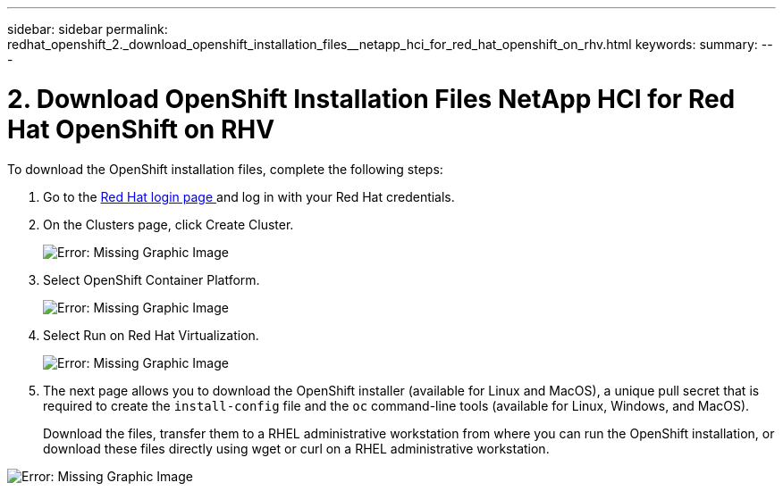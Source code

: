 ---
sidebar: sidebar
permalink: redhat_openshift_2._download_openshift_installation_files__netapp_hci_for_red_hat_openshift_on_rhv.html
keywords:
summary:
---

= 2. Download OpenShift Installation Files  NetApp HCI for Red Hat OpenShift on RHV
:hardbreaks:
:nofooter:
:icons: font
:linkattrs:
:imagesdir: ./media/

//
// This file was created with NDAC Version 0.9 (June 4, 2020)
//
// 2020-06-25 14:31:33.578646
//

[.lead]

To download the OpenShift installation files, complete the following steps:

. Go to the  https://sso.redhat.com/auth/realms/redhat-external/protocol/openid-connect/auth?client_id=cloud-services&redirect_uri=https%3A%2F%2Fcloud.redhat.com%2Fopenshift%2F&state=7be5f758-0b45-46e1-8a93-2efc39c9ed42&response_mode=fragment&response_type=code&scope=openid&nonce=39d07745-2f43-41cb-8d79-621b50ad0d76[Red Hat login page ^]and log in with your Red Hat credentials.

. On the Clusters page, click Create Cluster.
+

image:redhat_openshift_image6.jpeg[Error: Missing Graphic Image]

. Select  OpenShift Container Platform.
+

image:redhat_openshift_image7.jpeg[Error: Missing Graphic Image]

. Select Run on Red Hat Virtualization.
+

image:redhat_openshift_image8.jpeg[Error: Missing Graphic Image]

. The next page allows you to download the OpenShift installer (available for Linux and MacOS), a unique pull secret that is required to create the  `install-config`  file and the  `oc`  command-line tools (available for Linux, Windows,  and MacOS).
+

Download the files, transfer them to a RHEL administrative workstation from where you can run the OpenShift installation,  or download these files directly using wget or curl on a RHEL administrative workstation.

image:redhat_openshift_image9.jpeg[Error: Missing Graphic Image]
